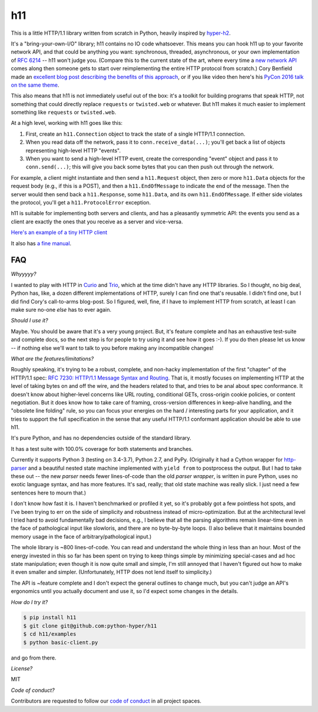 h11
===

.. image:: https://travis-ci.org/python-hyper/h11.svg?branch=master
   :target: https://travis-ci.org/python-hyper/h11
   :alt: Automated test status

.. image:: https://codecov.io/gh/python-hyper/h11/branch/master/graph/badge.svg
   :target: https://codecov.io/gh/python-hyper/h11
   :alt: Test coverage

.. image:: https://readthedocs.org/projects/h11/badge/?version=latest
   :target: http://h11.readthedocs.io/en/latest/?badge=latest
   :alt: Documentation Status

This is a little HTTP/1.1 library written from scratch in Python,
heavily inspired by `hyper-h2 <https://hyper-h2.readthedocs.io/>`_.

It's a "bring-your-own-I/O" library; h11 contains no IO code
whatsoever. This means you can hook h11 up to your favorite network
API, and that could be anything you want: synchronous, threaded,
asynchronous, or your own implementation of `RFC 6214
<https://tools.ietf.org/html/rfc6214>`_ -- h11 won't judge you.
(Compare this to the current state of the art, where every time a `new
network API <https://trio.readthedocs.io/>`_ comes along then someone
gets to start over reimplementing the entire HTTP protocol from
scratch.) Cory Benfield made an `excellent blog post describing the
benefits of this approach
<https://lukasa.co.uk/2015/10/The_New_Hyper/>`_, or if you like video
then here's his `PyCon 2016 talk on the same theme
<https://www.youtube.com/watch?v=7cC3_jGwl_U>`_.

This also means that h11 is not immediately useful out of the box:
it's a toolkit for building programs that speak HTTP, not something
that could directly replace ``requests`` or ``twisted.web`` or
whatever. But h11 makes it much easier to implement something like
``requests`` or ``twisted.web``.

At a high level, working with h11 goes like this:

1) First, create an ``h11.Connection`` object to track the state of a
   single HTTP/1.1 connection.

2) When you read data off the network, pass it to
   ``conn.receive_data(...)``; you'll get back a list of objects
   representing high-level HTTP "events".

3) When you want to send a high-level HTTP event, create the
   corresponding "event" object and pass it to ``conn.send(...)``;
   this will give you back some bytes that you can then push out
   through the network.

For example, a client might instantiate and then send a
``h11.Request`` object, then zero or more ``h11.Data`` objects for the
request body (e.g., if this is a POST), and then a
``h11.EndOfMessage`` to indicate the end of the message. Then the
server would then send back a ``h11.Response``, some ``h11.Data``, and
its own ``h11.EndOfMessage``. If either side violates the protocol,
you'll get a ``h11.ProtocolError`` exception.

h11 is suitable for implementing both servers and clients, and has a
pleasantly symmetric API: the events you send as a client are exactly
the ones that you receive as a server and vice-versa.

`Here's an example of a tiny HTTP client
<https://github.com/python-hyper/h11/blob/master/examples/basic-client.py>`_

It also has `a fine manual <https://h11.readthedocs.io/>`_.

FAQ
---

*Whyyyyy?*

I wanted to play with HTTP in `Curio
<https://curio.readthedocs.io/en/latest/tutorial.html>`__ and `Trio
<https://trio.readthedocs.io>`__, which at the time didn't have any
HTTP libraries. So I thought, no big deal, Python has, like, a dozen
different implementations of HTTP, surely I can find one that's
reusable. I didn't find one, but I did find Cory's call-to-arms
blog-post. So I figured, well, fine, if I have to implement HTTP from
scratch, at least I can make sure no-one *else* has to ever again.

*Should I use it?*

Maybe. You should be aware that it's a very young project. But, it's
feature complete and has an exhaustive test-suite and complete docs,
so the next step is for people to try using it and see how it goes
:-). If you do then please let us know -- if nothing else we'll want
to talk to you before making any incompatible changes!

*What are the features/limitations?*

Roughly speaking, it's trying to be a robust, complete, and non-hacky
implementation of the first "chapter" of the HTTP/1.1 spec: `RFC 7230:
HTTP/1.1 Message Syntax and Routing
<https://tools.ietf.org/html/rfc7230>`_. That is, it mostly focuses on
implementing HTTP at the level of taking bytes on and off the wire,
and the headers related to that, and tries to be anal about spec
conformance. It doesn't know about higher-level concerns like URL
routing, conditional GETs, cross-origin cookie policies, or content
negotiation. But it does know how to take care of framing,
cross-version differences in keep-alive handling, and the "obsolete
line folding" rule, so you can focus your energies on the hard /
interesting parts for your application, and it tries to support the
full specification in the sense that any useful HTTP/1.1 conformant
application should be able to use h11.

It's pure Python, and has no dependencies outside of the standard
library.

It has a test suite with 100.0% coverage for both statements and
branches.

Currently it supports Python 3 (testing on 3.4-3.7), Python 2.7, and PyPy.
(Originally it had a Cython wrapper for `http-parser
<https://github.com/nodejs/http-parser>`_ and a beautiful nested state
machine implemented with ``yield from`` to postprocess the output. But
I had to take these out -- the new *parser* needs fewer lines-of-code
than the old *parser wrapper*, is written in pure Python, uses no
exotic language syntax, and has more features. It's sad, really; that
old state machine was really slick. I just need a few sentences here
to mourn that.)

I don't know how fast it is. I haven't benchmarked or profiled it yet,
so it's probably got a few pointless hot spots, and I've been trying
to err on the side of simplicity and robustness instead of
micro-optimization. But at the architectural level I tried hard to
avoid fundamentally bad decisions, e.g., I believe that all the
parsing algorithms remain linear-time even in the face of pathological
input like slowloris, and there are no byte-by-byte loops. (I also
believe that it maintains bounded memory usage in the face of
arbitrary/pathological input.)

The whole library is ~800 lines-of-code. You can read and understand
the whole thing in less than an hour. Most of the energy invested in
this so far has been spent on trying to keep things simple by
minimizing special-cases and ad hoc state manipulation; even though it
is now quite small and simple, I'm still annoyed that I haven't
figured out how to make it even smaller and simpler. (Unfortunately,
HTTP does not lend itself to simplicity.)

The API is ~feature complete and I don't expect the general outlines
to change much, but you can't judge an API's ergonomics until you
actually document and use it, so I'd expect some changes in the
details.

*How do I try it?*

.. code-block:: sh

  $ pip install h11
  $ git clone git@github.com:python-hyper/h11
  $ cd h11/examples
  $ python basic-client.py

and go from there.

*License?*

MIT

*Code of conduct?*

Contributors are requested to follow our `code of conduct
<https://github.com/python-hyper/h11/blob/master/CODE_OF_CONDUCT.md>`_ in
all project spaces.
